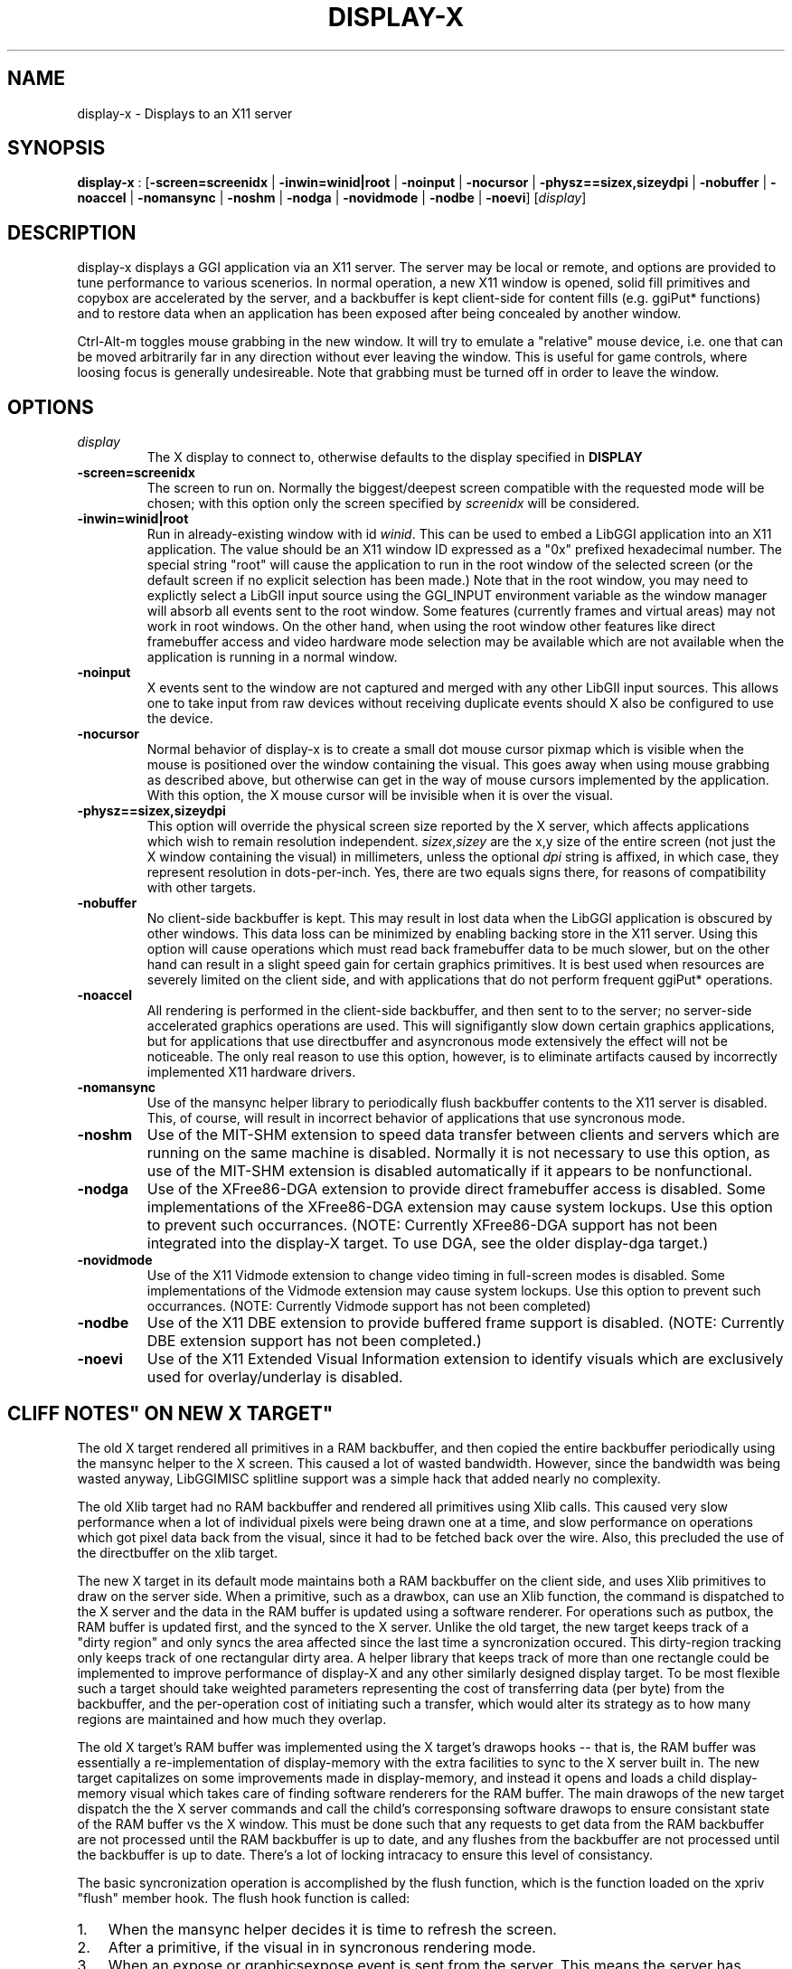 .\"Generated by ggi version of db2man.xsl. Don't modify this, modify the source.
.de Sh \" Subsection
.br
.if t .Sp
.ne 5
.PP
\fB\\$1\fR
.PP
..
.de Sp \" Vertical space (when we can't use .PP)
.if t .sp .5v
.if n .sp
..
.de Ip \" List item
.br
.ie \\n(.$>=3 .ne \\$3
.el .ne 3
.IP "\\$1" \\$2
..
.TH "DISPLAY-X" 7 "" "" ""
.SH NAME
display-x \- Displays to an X11 server
.SH "SYNOPSIS"

.nf
\fBdisplay-x\fR : [\fB\fB-screen=screenidx\fR\fR | \fB\fB-inwin=winid|root\fR\fR | \fB\fB-noinput\fR\fR | \fB\fB-nocursor\fR\fR | \fB\fB-physz==sizex,sizeydpi\fR\fR | \fB\fB-nobuffer\fR\fR | \fB\fB-noaccel\fR\fR | \fB\fB-nomansync\fR\fR | \fB\fB-noshm\fR\fR | \fB\fB-nodga\fR\fR | \fB\fB-novidmode\fR\fR | \fB\fB-nodbe\fR\fR | \fB\fB-noevi\fR\fR] [\fIdisplay\fR]
         
.fi

.SH "DESCRIPTION"

.PP
 display-x displays a GGI application via an X11 server. The server may be local or remote, and options are provided to tune performance to various scenerios. In normal operation, a new X11 window is opened, solid fill primitives and copybox are accelerated by the server, and a backbuffer is kept client-side for content fills (e.g. ggiPut* functions) and to restore data when an application has been exposed after being concealed by another window.

.PP
 Ctrl-Alt-m toggles mouse grabbing in the new window. It will try to emulate a "relative" mouse device, i.e. one that can be moved arbitrarily far in any direction without ever leaving the window. This is useful for game controls, where loosing focus is generally undesireable. Note that grabbing must be turned off in order to leave the window.

.SH "OPTIONS"

.TP
\fIdisplay\fR
The X display to connect to, otherwise defaults to the display specified in \fBDISPLAY\fR

.TP
\fB-screen=screenidx\fR
The screen to run on. Normally the biggest/deepest screen compatible with the requested mode will be chosen; with this option only the screen specified by \fIscreenidx\fR will be considered.

.TP
\fB-inwin=winid|root\fR
Run in already-existing window with id \fIwinid\fR. This can be used to embed a LibGGI application into an X11 application. The value should be an X11 window ID expressed as a "0x" prefixed hexadecimal number. The special string "root" will cause the application to run in the root window of the selected screen (or the default screen if no explicit selection has been made.) Note that in the root window, you may need to explictly select a LibGII input source using the GGI_INPUT environment variable as the window manager will absorb all events sent to the root window. Some features (currently frames and virtual areas) may not work in root windows. On the other hand, when using the root window other features like direct framebuffer access and video hardware mode selection may be available which are not available when the application is running in a normal window.

.TP
\fB-noinput\fR
X events sent to the window are not captured and merged with any other LibGII input sources. This allows one to take input from raw devices without receiving duplicate events should X also be configured to use the device.

.TP
\fB-nocursor\fR
Normal behavior of display-x is to create a small dot mouse cursor pixmap which is visible when the mouse is positioned over the window containing the visual. This goes away when using mouse grabbing as described above, but otherwise can get in the way of mouse cursors implemented by the application. With this option, the X mouse cursor will be invisible when it is over the visual.

.TP
\fB-physz==sizex,sizeydpi\fR
This option will override the physical screen size reported by the X server, which affects applications which wish to remain resolution independent. \fIsizex\fR,\fIsizey\fR are the x,y size of the entire screen (not just the X window containing the visual) in millimeters, unless the optional \fIdpi\fR string is affixed, in which case, they represent resolution in dots-per-inch. Yes, there are two equals signs there, for reasons of compatibility with other targets.

.TP
\fB-nobuffer\fR
No client-side backbuffer is kept. This may result in lost data when the LibGGI application is obscured by other windows. This data loss can be minimized by enabling backing store in the X11 server. Using this option will cause operations which must read back framebuffer data to be much slower, but on the other hand can result in a slight speed gain for certain graphics primitives. It is best used when resources are severely limited on the client side, and with applications that do not perform frequent ggiPut* operations.

.TP
\fB-noaccel\fR
All rendering is performed in the client-side backbuffer, and then sent to to the server; no server-side accelerated graphics operations are used. This will signifigantly slow down certain graphics applications, but for applications that use directbuffer and asyncronous mode extensively the effect will not be noticeable. The only real reason to use this option, however, is to eliminate artifacts caused by incorrectly implemented X11 hardware drivers.

.TP
\fB-nomansync\fR
Use of the mansync helper library to periodically flush backbuffer contents to the X11 server is disabled. This, of course, will result in incorrect behavior of applications that use syncronous mode.

.TP
\fB-noshm\fR
Use of the MIT-SHM extension to speed data transfer between clients and servers which are running on the same machine is disabled. Normally it is not necessary to use this option, as use of the MIT-SHM extension is disabled automatically if it appears to be nonfunctional.

.TP
\fB-nodga\fR
Use of the XFree86-DGA extension to provide direct framebuffer access is disabled. Some implementations of the XFree86-DGA extension may cause system lockups. Use this option to prevent such occurrances. (NOTE: Currently XFree86-DGA support has not been integrated into the display-X target. To use DGA, see the older display-dga target.)

.TP
\fB-novidmode\fR
Use of the X11 Vidmode extension to change video timing in full-screen modes is disabled. Some implementations of the Vidmode extension may cause system lockups. Use this option to prevent such occurrances. (NOTE: Currently Vidmode support has not been completed)

.TP
\fB-nodbe\fR
Use of the X11 DBE extension to provide buffered frame support is disabled. (NOTE: Currently DBE extension support has not been completed.)

.TP
\fB-noevi\fR
Use of the X11 Extended Visual Information extension to identify visuals which are exclusively used for overlay/underlay is disabled.

.SH ""CLIFF NOTES" ON NEW X TARGET"

.PP
The old X target rendered all primitives in a RAM backbuffer, and then copied the entire backbuffer periodically using the mansync helper to the X screen. This caused a lot of wasted bandwidth. However, since the bandwidth was being wasted anyway, LibGGIMISC splitline support was a simple hack that added nearly no complexity.

.PP
The old Xlib target had no RAM backbuffer and rendered all primitives using Xlib calls. This caused very slow performance when a lot of individual pixels were being drawn one at a time, and slow performance on operations which got pixel data back from the visual, since it had to be fetched back over the wire. Also, this precluded the use of the directbuffer on the xlib target.

.PP
The new X target in its default mode maintains both a RAM backbuffer on the client side, and uses Xlib primitives to draw on the server side. When a primitive, such as a drawbox, can use an Xlib function, the command is dispatched to the X server and the data in the RAM buffer is updated using a software renderer. For operations such as putbox, the RAM buffer is updated first, and the synced to the X server. Unlike the old target, the new target keeps track of a "dirty region" and only syncs the area affected since the last time a syncronization occured. This dirty-region tracking only keeps track of one rectangular dirty area. A helper library that keeps track of more than one rectangle could be implemented to improve performance of display-X and any other similarly designed display target. To be most flexible such a target should take weighted parameters representing the cost of transferring data (per byte) from the backbuffer, and the per-operation cost of initiating such a transfer, which would alter its strategy as to how many regions are maintained and how much they overlap.

.PP
The old X target's RAM buffer was implemented using the X target's drawops hooks -- that is, the RAM buffer was essentially a re-implementation of display-memory with the extra facilities to sync to the X server built in. The new target capitalizes on some improvements made in display-memory, and instead it opens and loads a child display-memory visual which takes care of finding software renderers for the RAM buffer. The main drawops of the new target dispatch the the X server commands and call the child's corresponsing software drawops to ensure consistant state of the RAM buffer vs the X window. This must be done such that any requests to get data from the RAM backbuffer are not processed until the RAM backbuffer is up to date, and any flushes from the backbuffer are not processed until the backbuffer is up to date. There's a lot of locking intracacy to ensure this level of consistancy.

.PP
The basic syncronization operation is accomplished by the flush function, which is the function loaded on the xpriv "flush" member hook. The flush hook function is called:

.TP 3
1.
When the mansync helper decides it is time to refresh the screen.
.TP
2.
After a primitive, if the visual in in syncronous rendering mode.
.TP
3.
When an expose or graphicsexpose event is sent from the server. This means the server has discarded data that was concealed by another window or by the edge of the screen, and the data must be resent from the client.
.LP

.PP
...in the last case the whole area that must be refreshed is sent again by the client. In the first two cases only the dirty area is sent, except when the application is holding the directbuffer writing resource, in which case the whole area must be synced because there is no way for the target to tell what the user has modified. Holding the directbuffer write resource open when the display is in syncronous mode or when also sending primitives will result in bad perfomance. There's no reason to do so on any target, so don't.

.PP
Unfortunately some XFree86 drivers are buggy, and when you render an accelerated primitive which overlaps an area which is not visible to the user, the driver fails to update the backing store (it only draws the clipped primitive using accelarated funtions and does not complete the job by calling the software renderer to update the backing store.) Most people will not be affected by this bug, however.

.PP
The new X target implements gammamap (DirectColor), unlike the old targets.

.PP
The new X target is best used with backing store turned on in the server. When backing store is not turned on, primitives which are clipped to the visual area but still in the virtual area may be slower then the old target, since data will be sent to the server hoping it will be stored in the backing store. Likewise when a full-screen flush occurrs the entire virtual area data is sent. The target could be optimized not to send this data when it detects that there is no backing store available in the server.

.PP
Either the RAM backbuffer or the X primitives can be disabled via target options, which will cause emulation of the old X (-noaccel) and Xlib (-nobuffer) targets, with a coupel of notable exceptions:

.PP
The old X and Xlib targets opened a window and drew directly into it. The old Xlib target did not implement support for ggiSetOrigin. As noted above the old X target used a hack that didn't cost much when compared to the cost of syncing the backbuffer periodically. The new target implements ggiSetOrigin by creating a parent window, then creating a child window inside the parent window. Thus the child window can be moved around inside the parent window, and the parent window will clip the displayed data to the right size. This is much more efficient than the old way when the server is keeping a backing store (which it sometimes does "in secret" even when the backing store functionality in the server is turned off.)

.PP
Unfortunately many window managers seem to be buggy, and do not install the colormap of a child window when a mouse enters it. This causes palette and gammamap to be messed up. Since so many windowmanagers fail to implement the behavior described in the Xlib manpages, a workaround needs to be added which will not use the child window (this part is easy enough since the -inwin=root option already implements a child-less rendering) and either disables ggiSetOrigin support, or uses a better version of the old display-x target's creative blitting to emulate setorigin support.

.PP
LibGGIMISC's splitline support for the original X display was broken by the new child-window stuff as well. In order to implement splitline support, libggimisc must implement a new set of primitives for the new display X that uses two child windows to produce the splitline effect. This complicates a lot of the primitives, so the code is best isolated in LibGGIMISC so any bugs or performance issues in it do not affect vanilla LibGGI users who have no need for splitline. It would probably be best if the special renderers were only loaded on the first call to ggiSetSplitline, so that when LibGGIMISC implements support for the XSync extension, users who are not using splitline do not pay a performance penalty for using XSync.

.PP
The child window may also be to blame for the fact that a window which is focused, but not moused over, stops receiving keyboard events. Reworking the X input target to take it's keyboard events from the parent window instead of the child window (mouse and expose/graphicsexpose events must still come from the child window) would be the needed fix.

.PP
The new target tries to remove dl dependencies by creating a separate module file for any X extensions used. Because of some deficiencies in the X module system (there is no way to cleanly unload a module) some kludges have had to be made when a module is loaded but gleaned to be nonpresent, then unloaded. This won't effect most people.

.PP
However, a more common problem will be seen because X does not give us any way to determine if the XSHM extension will work -- it tells us whether the server has XSHM, but it does not tell us whether the client and server can share memory segments. Thus, when running a remote client, it may be necessary to manually disable XSHM support with the -noshm target option.

.PP
Anyway, I hope this is helpful to any intrepid soul which decides to fondle this code :-) (Brian S. Julin)

.SH "FEATURES"

.SS "For display-x"
DirectBuffer always available.AcceleratedMultiple frames except for root windowPanning except for root windowSupport Gammamap
